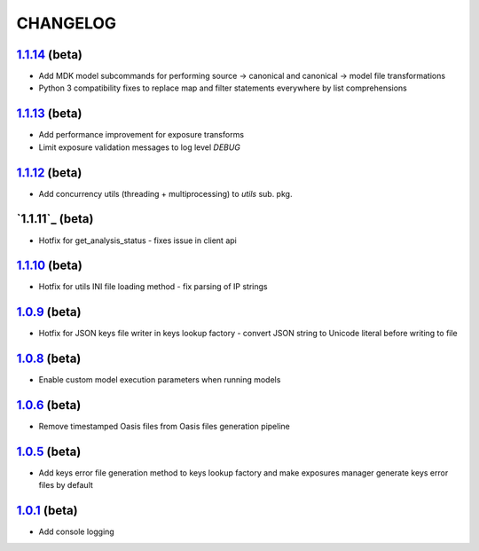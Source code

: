 CHANGELOG
=========


`1.1.14`_ (beta)
----------------

* Add MDK model subcommands for performing source -> canonical and canonical -> model file transformations
* Python 3 compatibility fixes to replace map and filter statements everywhere by list comprehensions

`1.1.13`_ (beta)
----------------

* Add performance improvement for exposure transforms 
* Limit exposure validation messages to log level `DEBUG`

`1.1.12`_ (beta)
----------------

* Add concurrency utils (threading + multiprocessing) to `utils` sub. pkg.

`1.1.11`_ (beta)
----------------

* Hotfix for get_analysis_status - fixes issue in client api

`1.1.10`_ (beta)
----------------

* Hotfix for utils INI file loading method - fix parsing of IP
  strings

`1.0.9`_ (beta)
---------------

* Hotfix for JSON keys file writer in keys lookup factory - convert
  JSON string to Unicode literal before writing to file

`1.0.8`_ (beta)
---------------

* Enable custom model execution parameters when running models

`1.0.6`_ (beta)
---------------

* Remove timestamped Oasis files from Oasis files generation pipeline

`1.0.5`_ (beta)
---------------

* Add keys error file generation method to keys lookup factory and make
  exposures manager generate keys error files by default

`1.0.1`_ (beta)
---------------

* Add console logging

.. _`1.1.14`: https://github.com/OasisLMF/OasisLMF/compare/f3e0ee8...master
.. _`1.1.13`: https://github.com/OasisLMF/OasisLMF/compare/33f96fd...dev
.. _`1.1.12`: https://github.com/OasisLMF/OasisLMF/compare/5045ca2...dev
.. _`1.1.10`: https://github.com/OasisLMF/OasisLMF/compare/a969192...master
.. _`1.0.9`: https://github.com/OasisLMF/OasisLMF/compare/17c691b...master
.. _`1.0.8`: https://github.com/OasisLMF/OasisLMF/compare/8eeaeaf...master
.. _`1.0.6`: https://github.com/OasisLMF/OasisLMF/compare/9578398...master
.. _`1.0.5`: https://github.com/OasisLMF/OasisLMF/compare/c87c782...master
.. _`1.0.1`: https://github.com/OasisLMF/OasisLMF/compare/7de227d...master
